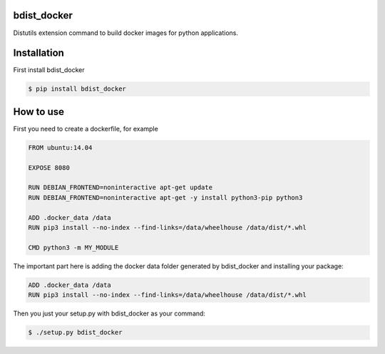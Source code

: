 bdist_docker
------------

Distutils extension command to build docker images for python applications.

Installation
------------

First install bdist_docker

.. code-block::

    $ pip install bdist_docker

How to use
----------

First you need to create a dockerfile, for example

.. code-block::

    FROM ubuntu:14.04

    EXPOSE 8080

    RUN DEBIAN_FRONTEND=noninteractive apt-get update
    RUN DEBIAN_FRONTEND=noninteractive apt-get -y install python3-pip python3

    ADD .docker_data /data
    RUN pip3 install --no-index --find-links=/data/wheelhouse /data/dist/*.whl

    CMD python3 -m MY_MODULE

The important part here is adding the docker data folder generated by bdist_docker and installing your package:

.. code-block::

    ADD .docker_data /data
    RUN pip3 install --no-index --find-links=/data/wheelhouse /data/dist/*.whl

Then you just your setup.py with bdist_docker as your command:

.. code-block::

    $ ./setup.py bdist_docker